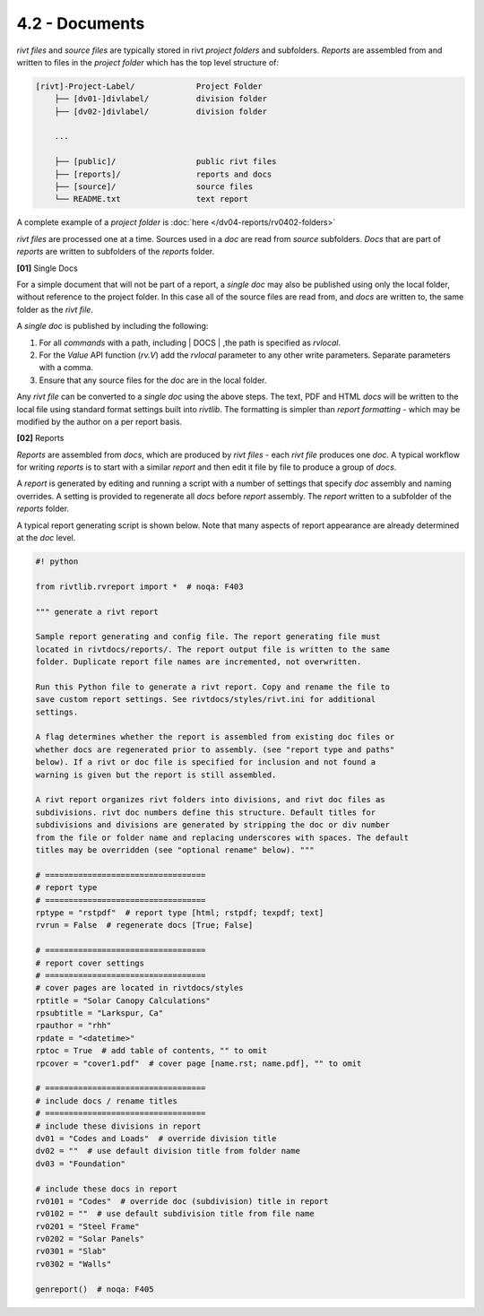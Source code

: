 4.2 - Documents 
========================

*rivt files* and *source files* are typically stored in rivt *project folders*
and subfolders. *Reports* are assembled from and written to files in the
*project folder* which has the top level structure of:

.. code-block:: bash
 
    [rivt]-Project-Label/             Project Folder 
        ├── [dv01-]divlabel/          division folder
        ├── [dv02-]divlabel/          division folder
        
        ...

        ├── [public]/                 public rivt files
        ├── [reports]/                reports and docs
        ├── [source]/                 source files      
        └── README.txt                text report 


A complete example of a *project folder* is :doc:`here </dv04-reports/rv0402-folders>`

*rivt files* are processed one at a time. Sources used in a *doc* are read
from *source* subfolders. *Docs* that are part of *reports* are written to
subfolders of the *reports* folder.


**[01]** Single Docs

For a simple document that will not be part of a report, a *single doc* may
also be published using only the local folder, without reference to the project
folder. In this case all of the source files are read from, and *docs* are
written to, the same folder as the *rivt file*.

A *single doc* is published by including the following:

#. For all *commands* with a path, including | DOCS | ,the path is specified 
   as *rvlocal*.
#. For the *Value* API function (*rv.V*) add the *rvlocal* parameter to any
   other write parameters. Separate parameters with a comma.
#. Ensure that any source files for the *doc* are in the local folder.

Any *rivt file* can be converted to a *single doc* using the above steps. The
text, PDF and HTML *docs* will be written to the local file using standard
format settings built into *rivtlib*. The formatting is simpler than *report
formatting* - which may be modified by the author on a per report basis.

**[02]** Reports

*Reports* are assembled from *docs*, which are produced by *rivt files* - each
*rivt file* produces one *doc*. A typical workflow for writing *reports* is to
start with a similar *report* and then edit it file by file to produce a group
of *docs*.

A *report* is generated by editing and running a script with a number of
settings that specify *doc* assembly and naming overrides. A setting is
provided to regenerate all *docs* before *report* assembly. The *report*
written to a subfolder of the *reports* folder.

A typical report generating script is shown below. Note that many aspects of
report appearance are already determined at the *doc* level.

.. code-block:: python

    #! python

    from rivtlib.rvreport import *  # noqa: F403

    """ generate a rivt report

    Sample report generating and config file. The report generating file must
    located in rivtdocs/reports/. The report output file is written to the same
    folder. Duplicate report file names are incremented, not overwritten. 

    Run this Python file to generate a rivt report. Copy and rename the file to
    save custom report settings. See rivtdocs/styles/rivt.ini for additional
    settings.

    A flag determines whether the report is assembled from existing doc files or
    whether docs are regenerated prior to assembly. (see "report type and paths"
    below). If a rivt or doc file is specified for inclusion and not found a
    warning is given but the report is still assembled.

    A rivt report organizes rivt folders into divisions, and rivt doc files as
    subdivisions. rivt doc numbers define this structure. Default titles for
    subdivisions and divisions are generated by stripping the doc or div number
    from the file or folder name and replacing underscores with spaces. The default
    titles may be overridden (see "optional rename" below). """

    # ==================================
    # report type
    # ==================================
    rptype = "rstpdf"  # report type [html; rstpdf; texpdf; text]
    rvrun = False  # regenerate docs [True; False]

    # ==================================
    # report cover settings
    # ==================================
    # cover pages are located in rivtdocs/styles
    rptitle = "Solar Canopy Calculations"
    rpsubtitle = "Larkspur, Ca"
    rpauthor = "rhh"
    rpdate = "<datetime>"
    rptoc = True  # add table of contents, "" to omit
    rpcover = "cover1.pdf"  # cover page [name.rst; name.pdf], "" to omit

    # ==================================
    # include docs / rename titles
    # ==================================
    # include these divisions in report
    dv01 = "Codes and Loads"  # override division title
    dv02 = ""  # use default division title from folder name
    dv03 = "Foundation"

    # include these docs in report
    rv0101 = "Codes"  # override doc (subdivision) title in report
    rv0102 = ""  # use default subdivision title from file name
    rv0201 = "Steel Frame"
    rv0202 = "Solar Panels"
    rv0301 = "Slab"
    rv0302 = "Walls"

    genreport()  # noqa: F405






